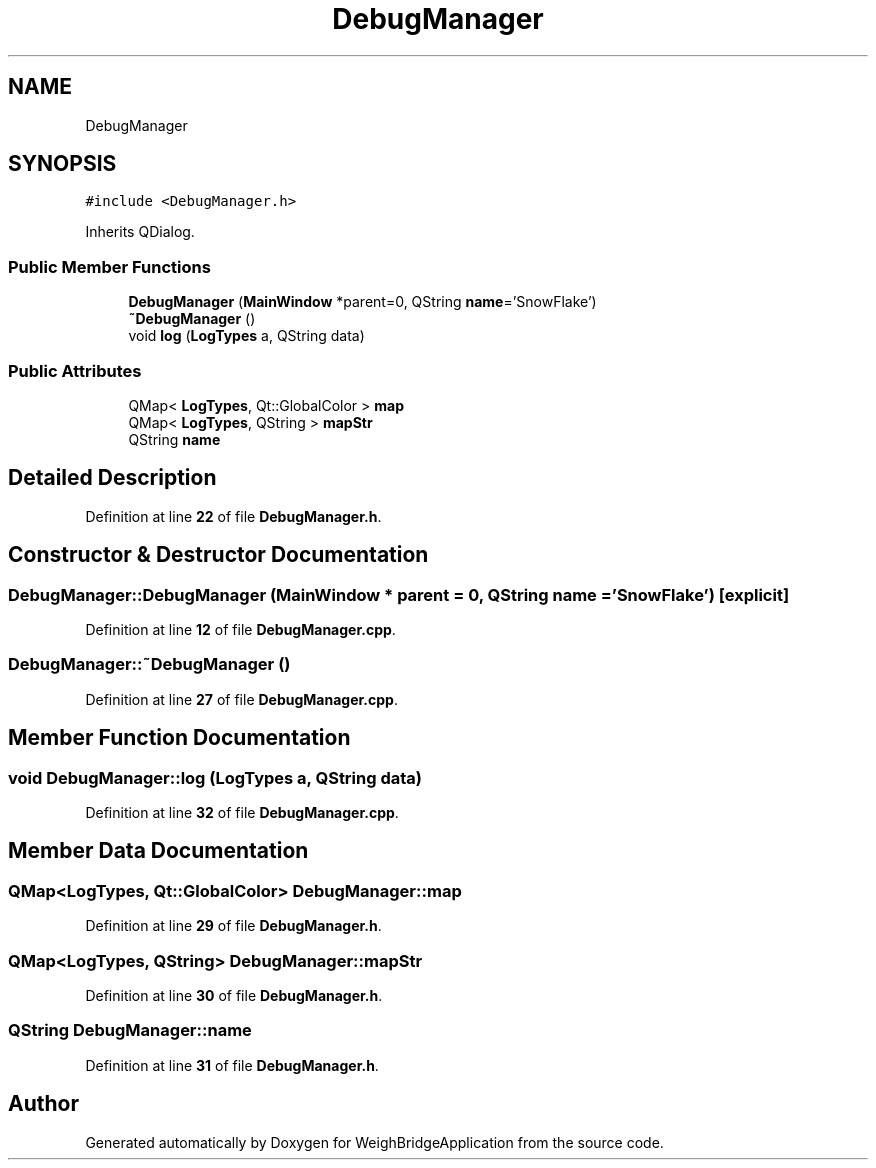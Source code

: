 .TH "DebugManager" 3 "Tue Mar 7 2023" "Version 0.0.1" "WeighBridgeApplication" \" -*- nroff -*-
.ad l
.nh
.SH NAME
DebugManager
.SH SYNOPSIS
.br
.PP
.PP
\fC#include <DebugManager\&.h>\fP
.PP
Inherits QDialog\&.
.SS "Public Member Functions"

.in +1c
.ti -1c
.RI "\fBDebugManager\fP (\fBMainWindow\fP *parent=0, QString \fBname\fP='SnowFlake')"
.br
.ti -1c
.RI "\fB~DebugManager\fP ()"
.br
.ti -1c
.RI "void \fBlog\fP (\fBLogTypes\fP a, QString data)"
.br
.in -1c
.SS "Public Attributes"

.in +1c
.ti -1c
.RI "QMap< \fBLogTypes\fP, Qt::GlobalColor > \fBmap\fP"
.br
.ti -1c
.RI "QMap< \fBLogTypes\fP, QString > \fBmapStr\fP"
.br
.ti -1c
.RI "QString \fBname\fP"
.br
.in -1c
.SH "Detailed Description"
.PP 
Definition at line \fB22\fP of file \fBDebugManager\&.h\fP\&.
.SH "Constructor & Destructor Documentation"
.PP 
.SS "DebugManager::DebugManager (\fBMainWindow\fP * parent = \fC0\fP, QString name = \fC'SnowFlake'\fP)\fC [explicit]\fP"

.PP
Definition at line \fB12\fP of file \fBDebugManager\&.cpp\fP\&.
.SS "DebugManager::~DebugManager ()"

.PP
Definition at line \fB27\fP of file \fBDebugManager\&.cpp\fP\&.
.SH "Member Function Documentation"
.PP 
.SS "void DebugManager::log (\fBLogTypes\fP a, QString data)"

.PP
Definition at line \fB32\fP of file \fBDebugManager\&.cpp\fP\&.
.SH "Member Data Documentation"
.PP 
.SS "QMap<\fBLogTypes\fP, Qt::GlobalColor> DebugManager::map"

.PP
Definition at line \fB29\fP of file \fBDebugManager\&.h\fP\&.
.SS "QMap<\fBLogTypes\fP, QString> DebugManager::mapStr"

.PP
Definition at line \fB30\fP of file \fBDebugManager\&.h\fP\&.
.SS "QString DebugManager::name"

.PP
Definition at line \fB31\fP of file \fBDebugManager\&.h\fP\&.

.SH "Author"
.PP 
Generated automatically by Doxygen for WeighBridgeApplication from the source code\&.
